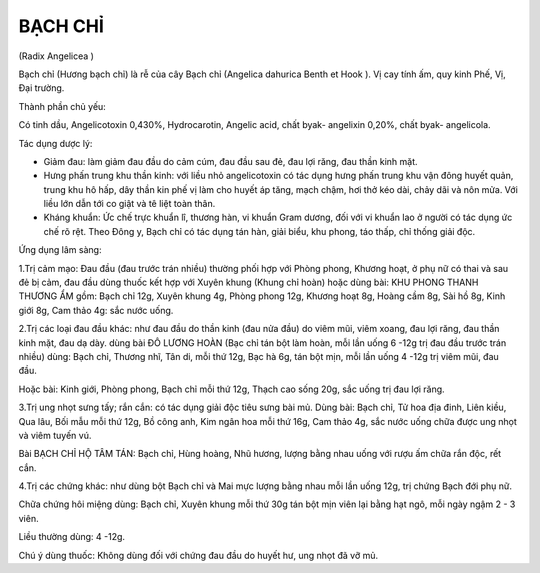 
========
BẠCH CHỈ
========

(Radix Angelicea )

Bạch chỉ (Hương bạch chỉ) là rễ của cây Bạch chỉ (Angelica dahurica
Benth et Hook ). Vị cay tính ấm, quy kinh Phế, Vị, Đại trường.

Thành phần chủ yếu:

Có tinh dầu, Angelicotoxin 0,430%, Hydrocarotin, Angelic acid, chất
byak- angelixin 0,20%, chất byak- angelicola.

Tác dụng dược lý:

-  Giảm đau: làm giảm đau đầu do cảm cúm, đau đầu sau đẻ, đau lợi răng,
   đau thần kinh mặt.
-  Hưng phấn trung khu thần kinh: với liều nhỏ angelicotoxin có tác dụng
   hưng phấn trung khu vận đông huyết quản, trung khu hô hấp, dây thần
   kin phế vị làm cho huyết áp tăng, mạch chậm, hơi thở kéo dài, chảy
   dãi và nôn mửa. Với liều lớn dẫn tới co giật và tê liệt toàn thân.
-  Kháng khuẩn: Ức chế trực khuẩn lî, thương hàn, vi khuẩn Gram dương,
   đối với vi khuẩn lao ở người có tác dụng ức chế rõ rệt. Theo Đông y,
   Bạch chỉ có tác dụng tán hàn, giải biểu, khu phong, táo thấp, chỉ
   thống giải độc.

Ứng dụng lâm sàng:

1.Trị cảm mạo: Đau đầu (đau trước trán nhiều) thường phối hợp với Phòng
phong, Khương hoạt, ở phụ nữ có thai và sau đẻ bị cảm, đau đầu dùng
thuốc kết hợp với Xuyên khung (Khung chỉ hoàn) hoặc dùng bài: KHU PHONG
THANH THƯƠNG ẨM gồm: Bạch chỉ 12g, Xuyên khung 4g, Phòng phong 12g,
Khương hoạt 8g, Hoàng cầm 8g, Sài hồ 8g, Kinh giới 8g, Cam thảo 4g: sắc
nước uống.

2.Trị các loại đau đầu khác: như đau đầu do thần kinh (đau nửa đầu) do
viêm mũi, viêm xoang, đau lợi răng, đau thần kinh mặt, đau dạ dày. dùng
bài ĐÔ LƯƠNG HOÀN (Bạc chỉ tán bột làm hoàn, mỗi lần uống 6 -12g trị đau
đầu trước trán nhiều) dùng: Bạch chỉ, Thương nhĩ, Tân di, mỗi thứ 12g,
Bạc hà 6g, tán bột mịn, mỗi lần uống 4 -12g trị viêm mũi, đau đầu.

Hoặc bài: Kinh giới, Phòng phong, Bạch chỉ mỗi thứ 12g, Thạch cao sống
20g, sắc uống trị đau lợi răng.

3.Trị ung nhọt sưng tấy; rắn cắn: có tác dụng giải độc tiêu sưng bài mủ.
Dùng bài: Bạch chỉ, Tử hoa địa đinh, Liên kiều, Qua lâu, Bối mẫu mỗi thứ
12g, Bồ công anh, Kim ngân hoa mỗi thứ 16g, Cam thảo 4g, sắc nước uống
chữa được ung nhọt và viêm tuyến vú.

Bài BẠCH CHỈ HỘ TÂM TÁN: Bạch chỉ, Hùng hoàng, Nhũ hương, lượng bằng
nhau uống với rượu ấm chữa rắn độc, rết cắn.

4.Trị các chứng khác: như dùng bột Bạch chỉ và Mai mực lượng bằng nhau
mỗi lần uống 12g, trị chứng Bạch đới phụ nữ.

Chữa chứng hôi miệng dùng: Bạch chỉ, Xuyên khung mỗi thứ 30g tán bột mịn
viên lại bằng hạt ngô, mỗi ngày ngậm 2 - 3 viên.

Liều thường dùng: 4 -12g.

Chú ý dùng thuốc: Không dùng đối với chứng đau đầu do huyết hư, ung nhọt
đã vỡ mủ.
